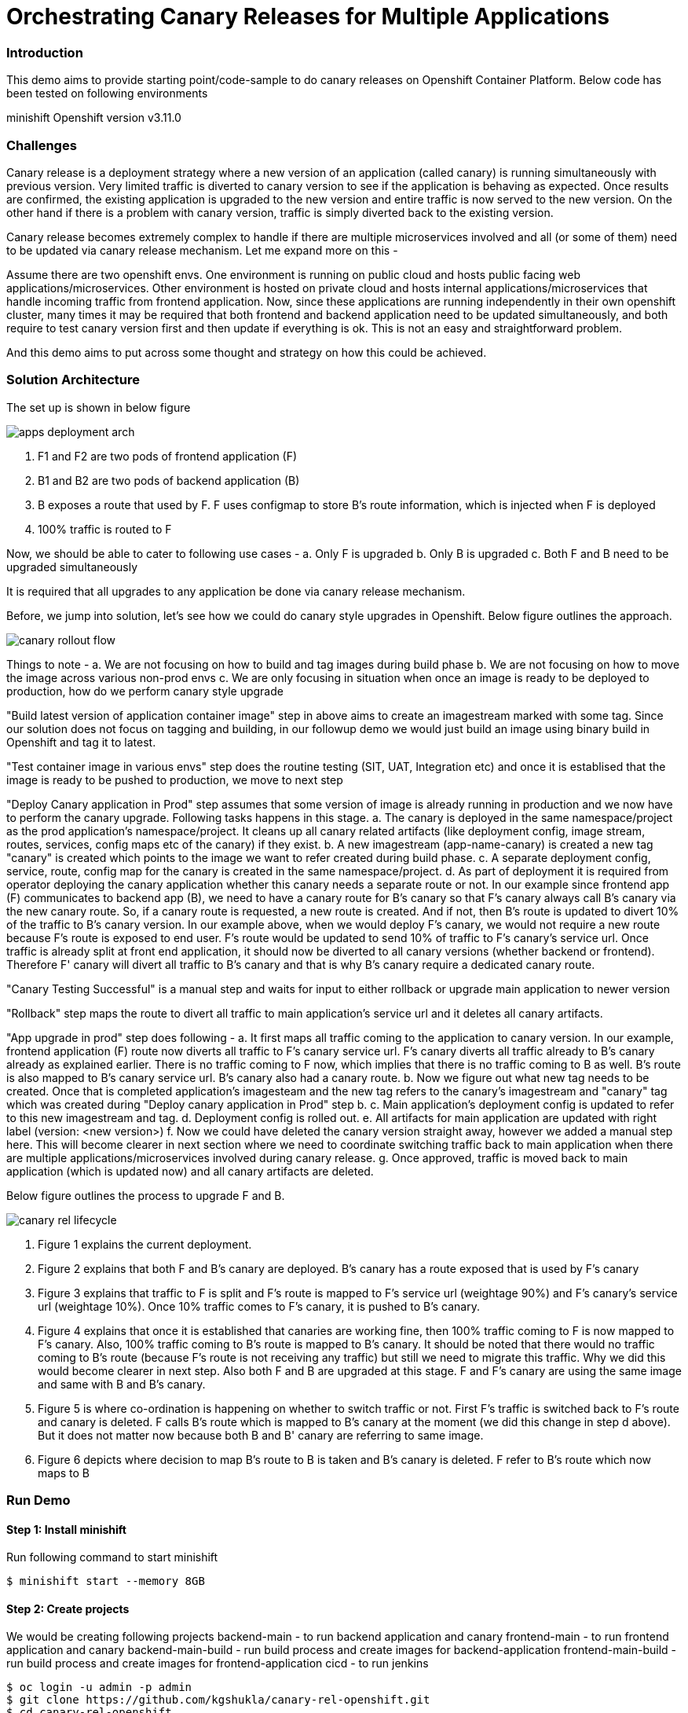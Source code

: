 = Orchestrating Canary Releases for Multiple Applications

=== Introduction

This demo aims to provide starting point/code-sample to do canary releases on Openshift Container Platform. Below code has been tested on following environments

minishift
Openshift version v3.11.0

=== Challenges

Canary release is a deployment strategy where a new version of an application (called canary) is running simultaneously with previous version. Very limited traffic is diverted to canary version to see if the application is behaving as expected. Once results are confirmed, the existing application is upgraded to the new version and entire traffic is now served to the new version. On the other hand if there is a problem with canary version, traffic is simply diverted back to the existing version.

Canary release becomes extremely complex to handle if there are multiple microservices involved and all (or some of them) need to be updated via canary release mechanism. Let me expand more on this - 

Assume there are two openshift envs. One environment is running on public cloud and hosts public facing web applications/microservices. Other environment is hosted on private cloud and hosts internal applications/microservices that handle incoming traffic from frontend application. Now, since these applications are running independently in their own openshift cluster, many times it may be required that both frontend and backend application need to be updated simultaneously, and both require to test canary version first and then update if everything is ok. This is not an easy and straightforward problem.

And this demo aims to put across some thought and strategy on how this could be achieved.

=== Solution Architecture

The set up is shown in below figure

image::docs/apps_deployment_arch.png[]

a. F1 and F2 are two pods of frontend application (F)
b. B1 and B2 are two pods of backend application (B)
c. B exposes a route that used by F. F uses configmap to store B's route information, which is injected when F is deployed
d. 100% traffic is routed to F

Now, we should be able to cater to following use cases -
a. Only F is upgraded
b. Only B is upgraded
c. Both F and B need to be upgraded simultaneously

It is required that all upgrades to any application be done via canary release mechanism.

Before, we jump into solution, let's see how we could do canary style upgrades in Openshift. Below figure outlines the approach. 

image::docs/canary_rollout_flow.png[]

Things to note -
a. We are not focusing on how to build and tag images during build phase
b. We are not focusing on how to move the image across various non-prod envs
c. We are only focusing in situation when once an image is ready to be deployed to production, how do we perform canary style upgrade


"Build latest version of application container image" step in above aims to create an imagestream marked with some tag. Since our solution does not focus on tagging and building, in our followup demo we would just build an image using binary build in Openshift and tag it to latest. 

"Test container image in various envs" step does the routine testing (SIT, UAT, Integration etc) and once it is establised that the image is ready to be pushed to production, we move to next step

"Deploy Canary application in Prod" step assumes that some version of image is already running in production and we now have to perform the canary upgrade. Following tasks happens in this stage. 
a. The canary is deployed in the same namespace/project as the prod application's namespace/project. It cleans up all canary related artifacts (like deployment config, image stream, routes, services, config maps etc of the canary) if they exist.
b. A new imagestream (app-name-canary) is created a new tag "canary" is created which points to the image we want to refer created during build phase.
c. A separate deployment config, service, route, config map for the canary is created in the same namespace/project.
d. As part of deployment it is required from operator deploying the canary application whether this canary needs a separate route or not. In our example since frontend app (F) communicates to backend app (B), we need to have a canary route for B's canary so that F's canary always call B's canary via the new canary route. So, if a canary route is requested, a new route is created. And if not, then B's route is updated to divert 10% of the traffic to B's canary version.
In our example above, when we would deploy F's canary, we would not require a new route because F's route is exposed to end user. F's route would be updated to send 10% of traffic to F's canary's service url. Once traffic is already split at front end application, it should now be diverted to all canary versions (whether backend or frontend). Therefore F' canary will divert all traffic to B's canary and that is why B's canary require a dedicated canary route.

"Canary Testing Successful" is a manual step and waits for input to either rollback or upgrade main application to newer version

"Rollback" step maps the route to divert all traffic to main application's service url and it deletes all canary artifacts. 

"App upgrade in prod" step does following -
a. It first maps all traffic coming to the application to canary version. In our example, frontend application (F) route now diverts all traffic to F's canary service url. F's canary diverts all traffic already to B's canary already as explained earlier. There is no traffic coming to F now, which implies that there is no traffic coming to B as well. B's route is also mapped to B's canary service url. B's canary also had a canary route.
b. Now we figure out what new tag needs to be created. Once that is completed application's imagesteam and the new tag refers to the canary's imagestream and "canary" tag which was created during "Deploy canary application in Prod" step b. 
c. Main application's deployment config is updated to refer to this new imagestream and tag. 
d. Deployment config is rolled out. 
e. All artifacts for main application are updated with right label (version: <new version>) 
f. Now we could have deleted the canary version straight away, however we added a manual step here. This will become clearer in next section where we need to coordinate switching traffic back to main application when there are multiple applications/microservices involved during canary release.
g. Once approved, traffic is moved back to main application (which is updated now) and all canary artifacts are deleted.

Below figure outlines the process to upgrade F and B. 

image::docs/canary_rel-lifecycle.png[]

a. Figure 1 explains the current deployment. 
b. Figure 2 explains that both F and B's canary are deployed. B's canary has a route exposed that is used by F's canary
c. Figure 3 explains that traffic to F is split and F's route is mapped to F's service url (weightage 90%) and F's canary's service url (weightage 10%). Once 10% traffic comes to F's canary, it is pushed to B's canary.
d. Figure 4 explains that once it is established that canaries are working fine, then 100% traffic coming to F is now mapped to F's canary. Also, 100% traffic coming to B's route is mapped to B's canary. It should be noted that there would no traffic coming to B's route (because F's route is not receiving any traffic) but still we need to migrate this traffic. Why we did this would become clearer in next step. Also both F and B are upgraded at this stage. F and F's canary are using the same image and same with B and B's canary.
e. Figure 5 is where co-ordination is happening on whether to switch traffic or not. First F's traffic is switched back to F's route and canary is deleted. F calls B's route which is mapped to B's canary at the moment (we did this change in step d above). But it does not matter now because both B and B' canary are referring to same image.
f. Figure 6 depicts where decision to map B's route to B is taken and B's canary is deleted. F refer to B's route which now maps to B

=== Run Demo
==== Step 1: Install minishift
Run following command to start minishift
----
$ minishift start --memory 8GB
----

==== Step 2: Create projects
We would be creating following projects
backend-main - to run backend application and canary
frontend-main - to run frontend application and canary
backend-main-build - run build process and create images for backend-application
frontend-main-build - run build process and create images for frontend-application
cicd - to run jenkins
----
$ oc login -u admin -p admin
$ git clone https://github.com/kgshukla/canary-rel-openshift.git
$ cd canary-rel-openshift
$ ./create-projects.sh
----

The script deploys jenkins in cicd project. Make sure jenkins is up and running in cicd project before progressing further.

==== Step 3: Create applications artifacts
We would deploy 2 templates for backend and frontend application. Each template has information on deployment config, services, routes, imagestreams to be used etc
----
$ oc project backend-main
$ oc create -f backend-main/yamls/backend-main-template.yaml
$ oc process template/backend-main-template --parameters=true
NAME                DESCRIPTION                                       GENERATOR           VALUE
APP_NAME            Name of your application                                              backend-main
APP_VERSION         Version of your application                                           1.1
PROJECT             Project/Namespace to deploy your application in                       backend-main
DOMAIN_NAME         Domain name of your openshift cluster                                 192.168.99.100.nip.io
DC_NAME             Deployment Config name of your application        
----
The last command showcase you what parameters are expected when you deploy the template. This template is parameterized and is used to create both main application and it's canary. The template would be deployed by Jenkins pipeline later. DOMAN_NAME parameter value may need to be changed depending on what url minishift IP. DC_NAME parameter is special and actually helps to create multiple artifacts (like Deploymentconfig, service, route etc) based on what value is set as DC_NAME. For example, when we deploy (via jenkins pipeline) main application we would provide DC_NAME=backend-main while for canary deployment we would provide DC_NAME=backend-main-canary. 

Open backend-main-template.yaml file and see how these parameters are getting used.

Run following command to deploy frontend-main-template
----
$ oc project frontend-main
$ oc create -f frontend-main/yamls/frontend-main-template.yaml
$ oc process template/frontend-main-template --parameters=true
NAME                DESCRIPTION                                       GENERATOR           VALUE
APP_NAME            Name of your application                                              frontend-main
APP_VERSION         Version of your application                                           1.1
PROJECT             Project/Namespace to deploy your application in                       frontend-main
DOMAIN_NAME         Domain name of your openshift cluster                                 192.168.99.100.nip.io
DC_NAME             Deployment Config name of your application                            
----

==== Step 4: Deploy Jenkins Pipeline in two projects

There are 4 pipelines created for this demo -
a. app-build-pipeline-template.yaml - This pipeline builds the project and create an imagestream with tag latest
b. app-deploy-pipeline-template.yaml - This pipeline deploys image created during build process. If you are deploying for the first time, then no canary is created. When you deploy the second time, a canary is created.
c. app-upgrade-pipeline-template.yaml - Once you are done testing your canary and it turns fine, then this pipeline is invoked to upgrade the main application to latest version.
d. app-canary-rollback-pipeline.yaml - In case canary testing fails, this pipeline is invoked to delete the traffic and route the traffic to main application.

We will deploy all these pipelines in "openshift" project, so that we could invoke them for both backend and frontend apps.
----
$ oc create -f jenkins_pipeline/app-build-pipeline-template.yaml -n openshift
$ oc create -f jenkins_pipeline/app-deploy-pipeline-template.yaml -n openshift
$ oc create -f jenkins_pipeline/app-upgrade-pipeline-template.yaml -n openshift
$ oc create -f jenkins_pipeline/app-canary-rollback-pipeline-template.yaml -n openshift
----

Let's analyze each of these templates

----
$ oc process app-main-build-pipeline -n openshift --parameters=true
NAME                DESCRIPTION                                                GENERATOR           VALUE
APP_NAME            Name of the application                                                        backend-main
APP_PROJECT         Project or Namespace where application would be deployed                       backend-main
GIT_SOURCE_URL      The source URL for the application                                             https://github.com/kgshukla/canary-rel-openshift.git
GIT_SOURCE_REF      The source Ref for the application                                             master
GIT_CONTEXT_PATH    Module within git project                                                      backend-main
----

All the parameters are pretty self-explanatory here

----
$ oc process app-main-deploy-pipeline -n openshift --parameters=true
NAME                DESCRIPTION                                                GENERATOR           VALUE
APP_NAME            Name of the application                                                        backend-main
APP_PROJECT         Project or Namespace where application would be deployed                       backend-main
CANARY_URL_REQ      Does Canary version require a new url                                          true
DOMAIN_NAME         Domain name of the cluster                                                     192.168.99.100.nip.io
----

CANARY_URL_REQ is special parameter that tells pipeline whether there is a route needed for the canary. As explained earlier, backend's canary application would need a route, however frontend would not need it.

As we start this pipeline, parameters like APP_NAME, APP_PROJECT, DOMAIN_NAME would be passed to earlier application template we created.
----
$oc process app-main-upgrade-pipeline -n openshift --parameters=true
NAME                DESCRIPTION                                                GENERATOR           VALUE
APP_NAME            Name of the application                                                        backend-main
APP_PROJECT         Project or Namespace where application would be deployed                       backend-main
----

Both parameters are self-explanatory

----
$ oc process app-main-canary-rollback-pipeline -n openshift --parameters=true
NAME                DESCRIPTION                                                GENERATOR           VALUE
APP_NAME            Name of the application                                                        backend-main
APP_PROJECT         Project or Namespace where application would be deployed                       backend-main
----

Both parameters are self-explanatory

==== Step 5: Deploy backend and frontend application

Follow this link:docs/apps_deployment.pdf[pdf] to deploy these two applications via web console. You can open the console via running $minishift console command.

Make sure version=1.1 is deployed for both frontend and backend application

----
# frontend
$ oc get dc -l app=frontend-main -l version=1.1 -n frontend-main
NAME            REVISION   DESIRED   CURRENT   TRIGGERED BY
frontend-main   1          3         3         config

# backend
$ oc get dc -l app=backend-main -l version=1.1 -n backend-main
NAME            REVISION   DESIRED   CURRENT   TRIGGERED BY
backend-main    1          3         3         config

----

Our state represents stage 1 in the below diagram

image:docs/canary_rel-lifecycle.png[]

==== Step 6: Deploy canaries for both applications

We would now deploy canary version of backend and frontend applications. We will start with backend first.

----
$ vim backend-main/src/main/java/com/example/backendmain/controller/BackendMainController.java

change this line 

String mesg = "BackendMain-v1: Hello from pod - " + podName + "!";

to

String mesg = "BackendMain-v2: Hello from pod - " + podName + "!";

and exit from the file.

$ git add backend-main/src/main/java/com/example/backendmain/controller/BackendMainController.java
$ git commit -m "changed to v2"
$ git push -u origin master

----

Run "backend-main-build-jenkins" again for backend-application to build a new jar file and imagestream. This time we would start the pipeline from commandline

----
$ oc project backend-main
$ oc start-build backend-main-build-jenkins -n backend-main
build.build.openshift.io/backend-main-build-jenkins-2 started

----

Wait for the build to finish. Look at the status on web console

image::docs/v2_build_backend-main.png[]

or run following command to verify that two images are present
----
$ oc describe is backend-main -n backend-main-build
Name:     backend-main
Namespace:    backend-main-build
Created:    43 minutes ago
Labels:     app=backend-main
      build=backend-main
      Annotations:    openshift.io/generated-by=OpenShiftNewBuild
      Docker Pull Spec: 172.30.1.1:5000/backend-main-build/backend-main
      Image Lookup:   local=false
      Unique Images:    2
      Tags:     1

      latest
        no spec tag

          * 172.30.1.1:5000/backend-main-build/backend-main@sha256:d78bb00b1dcaa65e90996c1b88cb8f87df2e17a8a01e736fe07855a7f5a723ae
                4 minutes ago
            172.30.1.1:5000/backend-main-build/backend-main@sha256:df5cb7a2b634f1937ca45fe0ef8ec6043566124025498163e6b1612d5989f22e
                26 minutes ago
----

Once build is completed, deploy canary version of backend-main via starting the "backend-main-deploy-jenkins" pipeline

----
$ oc start-build backend-main-deploy-jenkins -n backend-main
build.build.openshift.io/backend-main-deploy-jenkins-2 started

----

This will start the deployment of backend-main application. Since, this application v1 is already up and running, the pipeline would deploy a canary version of the app and would not perform a rolling upgrade.

----
$ oc get pods | grep backend-main
backend-main-1-2ql68          1/1       Running   0          29m
backend-main-1-n7pwv          1/1       Running   0          29m
backend-main-1-z6lg6          1/1       Running   0          29m
backend-main-canary-1-cg5hx   1/1       Running   0          2m
backend-main-canary-1-g8s4l   1/1       Running   0          2m
backend-main-canary-1-h7z2n   1/1       Running   0          2m

----

If you recall, while creating deploy pipeline for backend app, we specified that we need a canary url for the canary version. Run following command to make sure the canary url is working

----
$ oc get routes
NAME                  HOST/PORT                                                PATH      SERVICES              PORT       TERMINATION     WILDCARD
backend-main          backend-main-backend-main.192.168.99.100.nip.io                    backend-main          8080-tcp                   None
backend-main-canary   backend-main-canary-backend-main.192.168.99.100.nip.io             backend-main-canary   8080-tcp                   None
jenkins               jenkins-backend-main.192.168.99.100.nip.io                         jenkins               <all>      edge/Redirect   None

$ curl http://backend-main-canary-backend-main.192.168.99.100.nip.io
BackendMain-v2: Hello from pod - backend-main-canary-1-h7z2n!

$ curl http://backend-main-backend-main.192.168.99.100.nip.io
BackendMain-v1: Hello from pod - backend-main-1-n7pwv!

# to see all artifacts for canary version, run
$ oc get all -l app=backend-main -l version=canary
NAME                              READY     STATUS    RESTARTS   AGE
pod/backend-main-canary-1-cg5hx   1/1       Running   0          23m
pod/backend-main-canary-1-g8s4l   1/1       Running   0          23m
pod/backend-main-canary-1-h7z2n   1/1       Running   0          23m

NAME                                          DESIRED   CURRENT   READY     AGE
replicationcontroller/backend-main-canary-1   3         3         3         23m

NAME                          TYPE        CLUSTER-IP    EXTERNAL-IP   PORT(S)    AGE
service/backend-main-canary   ClusterIP   172.30.15.7   <none>        8080/TCP   23m

NAME                                                     REVISION   DESIRED   CURRENT   TRIGGERED BY
deploymentconfig.apps.openshift.io/backend-main-canary   1          3         3         config

NAME                                           HOST/PORT                                                PATH      SERVICES              PORT       TERMINATION   WILDCARD
route.route.openshift.io/backend-main-canary   backend-main-canary-backend-main.192.168.99.100.nip.io             backend-main-canary   8080-tcp                 None
----

Running above commands ensure that canary url is working and directing traffic to v2 version and the main application url is still intact and directs traffic to the already deployed main version (v1). Also, you could see that the canary version created its own deployment config, service, route, replication controller etc.

Let's now quickly deploy frontend canary. Our strategy was that frontend canary would direct traffic to backend canary. Frontend app was getting url from a configmap. which configmap to use is referred in deploymentconfig, which is defined in the template that we deployed (frontend-main-template.yaml) earlier. Open frontend-main-template.yaml and search for configMapRef and you would find that it refers to a configmap named {DC_NAME}-config. for canary version of frontend app the DC_NAME would generate to frontend-main-canary. Therefore we need to create a config map with this name and would provide backend.url key with canary url of backend app. In fact, every parameter that is supposed to be different for canary should be defined in this canary config map. 

----
$ oc project frontend-main
$ oc create configmap frontend-main-canary-config --from-literal=backendmain.url=http://backend-main-canary-backend-main.192.168.99.100.nip.io
configmap/frontend-main-config-canary created

# change file 
$ vim frontend-main/src/main/java/com/example/frontendmain/controller/FrontendMainController.java

# change this 
String frontendMsg = "FrontendMain-v1: served by pod - " + podName + "!"

# to 
String frontendMsg = "FrontendMain-v2: served by pod - " + podName + "!"

$ git add frontend-main/src/main/java/com/example/frontendmain/controller/FrontendMainController.java
$ git commit -m "changed to v2"
$ git push -u origin maste

# start build
$ oc start-build frontend-main-build-jenkins -n frontend-main
build.build.openshift.io/frontend-main-build-jenkins-2 started

# wait for build to finish, you could check on console or see if a new image is created in frontend-main-build project
$ oc describe is frontend-main -n frontend-main-build | grep Unique
Unique Images:    1

# wait until unique images changes to 2
$ oc describe is frontend-main -n frontend-main-build | grep Unique
Unique Images:    2

----

Now let's deploy the canary version of frontend app. Note that we didnt define during our deploy pipeline creation for frontend app that we need a new canary url for canary. This means that the main route that the frontend app has would split 90% traffic to original app while 10% to canary version.

----
$ oc start-build frontend-main-deploy-jenkins -n frontend-main
build.build.openshift.io/frontend-main-deploy-jenkins-2 started

# now wait for the deployment to complete
$ oc get pods -w | grep frontend
frontend-main-1-dhg9r          1/1       Running   0          2h
frontend-main-1-n9spz          1/1       Running   0          2h
frontend-main-1-qxv79          1/1       Running   0          2h
frontend-main-canary-1-5xr4m   1/1       Running   0          1h
frontend-main-canary-1-fxwhg   1/1       Running   0          1h
frontend-main-canary-1-nr8zs   1/1       Running   0          1h

# See the routes exposed and you would find only one
$ oc get routes | grep frontend
frontend-main   frontend-main-frontend-main.192.168.99.100.nip.io             frontend-main(70%),frontend-main-canary(30%)   8080-tcp                   None
jenkins         jenkins-frontend-main.192.168.99.100.nip.io                   jenkins                                        <all>      edge/Redirect   None

----

Now run the following script to ensure that traffic to frontend route is splitting between main version and canary version in ratio 70% and 30%.


----
$ while true; do curl http://frontend-main-frontend-main.192.168.99.100.nip.io; echo; sleep .5; done
FrontendMain-v1: served by pod - frontend-main-1-n9spz! :::: BackendMain-v1: Hello from pod - backend-main-1-2ql68!
FrontendMain-v2: served by pod - frontend-main-canary-1-fxwhg! :::: BackendMain-v2: Hello from pod - backend-main-canary-1-h7z2n!
FrontendMain-v2: served by pod - frontend-main-canary-1-5xr4m! :::: BackendMain-v2: Hello from pod - backend-main-canary-1-g8s4l!
FrontendMain-v1: served by pod - frontend-main-1-qxv79! :::: BackendMain-v1: Hello from pod - backend-main-1-z6lg6!
FrontendMain-v2: served by pod - frontend-main-canary-1-nr8zs! :::: BackendMain-v2: Hello from pod - backend-main-canary-1-cg5hx!
FrontendMain-v1: served by pod - frontend-main-1-dhg9r! :::: BackendMain-v1: Hello from pod - backend-main-1-n7pwv!
FrontendMain-v1: served by pod - frontend-main-1-n9spz! :::: BackendMain-v1: Hello from pod - backend-main-1-2ql68!
FrontendMain-v1: served by pod - frontend-main-1-qxv79! :::: BackendMain-v1: Hello from pod - backend-main-1-z6lg6!
FrontendMain-v1: served by pod - frontend-main-1-dhg9r! :::: BackendMain-v1: Hello from pod - backend-main-1-n7pwv!
FrontendMain-v1: served by pod - frontend-main-1-n9spz! :::: BackendMain-v1: Hello from pod - backend-main-1-2ql68!
FrontendMain-v1: served by pod - frontend-main-1-qxv79! :::: BackendMain-v1: Hello from pod - backend-main-1-z6lg6!

----

You could now notice that 70% traffic goes to FrontendMain-v1 and 30% goes to FrontendMain-v2 (canary version). Another thing to note here is that FrontendMain-v2 (which is the canary version) directs its traffic to BackendMain-v2 (canary version). This represents stage 3 in below diagram. 

image:docs/canary_rel-lifecycle.png[]

==== Step 7: Rollback canaries

Let's say that the canary version does not work and we need to roll back, we just need to rollback frontend first and then backend. We rollback frontend first because that's where the traffic gets diverted. We created rollback pipelines for both apps, and we just need to initiate them.

----
$ oc project frontend-main
$ oc start-build frontend-main-canary-rollback-jenkins -n frontend-main
build.build.openshift.io/frontend-main-canary-rollback-jenkins-1 started

# wait for the build to finish and you would see the canary versions are all deleted
$ oc get pods -w | grep frontend
frontend-main-1-dhg9r          1/1       Running       0          3h
frontend-main-1-n9spz          1/1       Running       0          3h
frontend-main-1-qxv79          1/1       Running       0          3h

# Run the script again to see 100% traffic is diverted to v1 version
$ while true; do curl http://frontend-main-frontend-main.192.168.99.100.nip.io; echo; sleep .5; done
FrontendMain-v1: served by pod - frontend-main-1-qxv79! :::: BackendMain-v1: Hello from pod - backend-main-1-n7pwv!
FrontendMain-v1: served by pod - frontend-main-1-dhg9r! :::: BackendMain-v1: Hello from pod - backend-main-1-2ql68!
FrontendMain-v1: served by pod - frontend-main-1-n9spz! :::: BackendMain-v1: Hello from pod - backend-main-1-z6lg6!
FrontendMain-v1: served by pod - frontend-main-1-qxv79! :::: BackendMain-v1: Hello from pod - backend-main-1-n7pwv!
FrontendMain-v1: served by pod - frontend-main-1-dhg9r! :::: BackendMain-v1: Hello from pod - backend-main-1-2ql68!
FrontendMain-v1: served by pod - frontend-main-1-n9spz! :::: BackendMain-v1: Hello from pod - backend-main-1-z6lg6!
FrontendMain-v1: served by pod - frontend-main-1-qxv79! :::: BackendMain-v1: Hello from pod - backend-main-1-n7pwv!
FrontendMain-v1: served by pod - frontend-main-1-dhg9r! :::: BackendMain-v1: Hello from pod - backend-main-1-2ql68!
FrontendMain-v1: served by pod - frontend-main-1-n9spz! :::: BackendMain-v1: Hello from pod - backend-main-1-z6lg6!
FrontendMain-v1: served by pod - frontend-main-1-qxv79! :::: BackendMain-v1: Hello from pod - backend-main-1-n7pwv!
FrontendMain-v1: served by pod - frontend-main-1-dhg9r! :::: BackendMain-v1: Hello from pod - backend-main-1-2ql68!
FrontendMain-v1: served by pod - frontend-main-1-n9spz! :::: BackendMain-v1: Hello from pod - backend-main-1-z6lg6!

# Ensure that backend-canary still exists
$ oc get pods -n backend-main | grep backend
backend-main-1-2ql68          1/1       Running   0          1h
backend-main-1-n7pwv          1/1       Running   0          1h
backend-main-1-z6lg6          1/1       Running   0          1h
backend-main-canary-1-cg5hx   1/1       Running   0          1h
backend-main-canary-1-g8s4l   1/1       Running   0          1h
backend-main-canary-1-h7z2n   1/1       Running   0          1h

# and the backend canary url is also active. It's just that no frontend app is pushing traffic to it
$ oc get routes -n backend-main
NAME                  HOST/PORT                                                PATH      SERVICES              PORT       TERMINATION     WILDCARD
backend-main          backend-main-backend-main.192.168.99.100.nip.io                    backend-main          8080-tcp                   None
backend-main-canary   backend-main-canary-backend-main.192.168.99.100.nip.io             backend-main-canary   8080-tcp                   None
jenkins               jenkins-backend-main.192.168.99.100.nip.io                         jenkins               <all>      edge/Redirect   None

----

We can rollback backend canary as well in a similar way where we submit the pipeline for backend app canary rollback. But there is no need to.

Let's just deploy canary version of frontend main again so that we could do upgrade in Step 8

----
# no need to build the image again 
$ oc start-build frontend-main-deploy-jenkins -n frontend-main

# wait for the build to finish and you would see the canary versions are all deleted
$ oc get pods -w | grep frontend
frontend-main-1-dhg9r          1/1       Running   0          3h
frontend-main-1-n9spz          1/1       Running   0          3h
frontend-main-1-qxv79          1/1       Running   0          3h
frontend-main-canary-1-8q8c4   1/1       Running   0          1h
frontend-main-canary-1-dd27m   1/1       Running   0          1h

# check the script again
$ while true; do curl http://frontend-main-frontend-main.192.168.99.100.nip.io; echo; sleep .5; done
FrontendMain-v1: served by pod - frontend-main-1-qxv79! :::: BackendMain-v1: Hello from pod - backend-main-1-n7pwv!
FrontendMain-v1: served by pod - frontend-main-1-dhg9r! :::: BackendMain-v1: Hello from pod - backend-main-1-2ql68!
FrontendMain-v1: served by pod - frontend-main-1-n9spz! :::: BackendMain-v1: Hello from pod - backend-main-1-z6lg6!
FrontendMain-v1: served by pod - frontend-main-1-qxv79! :::: BackendMain-v1: Hello from pod - backend-main-1-n7pwv!
FrontendMain-v1: served by pod - frontend-main-1-dhg9r! :::: BackendMain-v1: Hello from pod - backend-main-1-2ql68!
FrontendMain-v1: served by pod - frontend-main-1-n9spz! :::: BackendMain-v1: Hello from pod - backend-main-1-z6lg6!
FrontendMain-v1: served by pod - frontend-main-1-qxv79! :::: BackendMain-v1: Hello from pod - backend-main-1-n7pwv!
FrontendMain-v2: served by pod - frontend-main-canary-1-dd27m! :::: BackendMain-v2: Hello from pod - backend-main-canary-1-h7z2n!
FrontendMain-v1: served by pod - frontend-main-1-dhg9r! :::: BackendMain-v1: Hello from pod - backend-main-1-2ql68!
FrontendMain-v2: served by pod - frontend-main-canary-1-k6ww4! :::: BackendMain-v2: Hello from pod - backend-main-canary-1-g8s4l!
FrontendMain-v1: served by pod - frontend-main-1-n9spz! :::: BackendMain-v1: Hello from pod - backend-main-1-z6lg6!
FrontendMain-v2: served by pod - frontend-main-canary-1-8q8c4! :::: BackendMain

----

==== Step 8: Rolling upgrade

Now we should upgrade frontend first followed by backend because frontend is receiving all the traffic

----
# start the upgrade pipeline for frontend
$ oc start-build frontend-main-upgrade-jenkins -n frontend-main
build.build.openshift.io/frontend-main-upgrade-jenkins-1 started

# start the upgrade pipeline for backend
oc start-build backend-main-upgrade-jenkins -n backend-main
build.build.openshift.io/backend-main-upgrade-jenkins-1 started

# give like 1 min to complete this and run following script. All traffic would be served by canaries at this point in time
$ while true; do curl http://frontend-main-frontend-main.192.168.99.100.nip.io; echo; sleep .5; done
FrontendMain-v2: served by pod - frontend-main-canary-1-dd27m! :::: BackendMain-v2: Hello from pod - backend-main-canary-1-h7z2n!
FrontendMain-v2: served by pod - frontend-main-canary-1-k6ww4! :::: BackendMain-v2: Hello from pod - backend-main-canary-1-g8s4l!
FrontendMain-v2: served by pod - frontend-main-canary-1-8q8c4! :::: BackendMain-v2: Hello from pod - backend-main-canary-1-cg5hx!
FrontendMain-v2: served by pod - frontend-main-canary-1-dd27m! :::: BackendMain-v2: Hello from pod - backend-main-canary-1-h7z2n!
FrontendMain-v2: served by pod - frontend-main-canary-1-k6ww4! :::: BackendMain-v2: Hello from pod - backend-main-canary-1-g8s4l!
FrontendMain-v2: served by pod - frontend-main-canary-1-8q8c4! :::: BackendMain-v2: Hello from pod - backend-main-canary-1-cg5hx!
FrontendMain-v2: served by pod - frontend-main-canary-1-dd27m! :::: BackendMain-v2: Hello from pod - backend-main-canary-1-h7z2n!
FrontendMain-v2: served by pod - frontend-main-canary-1-k6ww4! :::: BackendMain-v2: Hello from pod - backend-main-canary-1-g8s4l!
FrontendMain-v2: served by pod - frontend-main-canary-1-8q8c4! :::: BackendMain-v2: Hello from pod - backend-main-canary-1-cg5hx!
FrontendMain-v2: served by pod - frontend-main-canary-1-dd27m! :::: BackendMain-v2: Hello from pod - backend-main-canary-1-h7z2n!
FrontendMain-v2: served by pod - frontend-main-canary-1-k6ww4! :::: BackendMain-v2: Hello from pod - backend-main-canary-1-g8s4l!
FrontendMain-v2: served by pod - frontend-main-canary-1-8q8c4! :::: BackendMain-v2: Hello from pod - backend-main-canary-1-cg5hx!


# meanwhile also note that both frontend and backend apps are upgraded to v2 version.
$ oc get dc -l version=1.2 -n frontend-main
NAME            REVISION   DESIRED   CURRENT   TRIGGERED BY
frontend-main   2          3         3         config

# make sure version 1.1 does not exists
$ oc get dc -l version=1.1 -n frontend-main
No resources found.

$ oc get dc -l version=1.2 -n backend-main
NAME           REVISION   DESIRED   CURRENT   TRIGGERED BY
backend-main   2          3         3         config

----

Currently our deployment is at Stage 4 in the below diagram.

image:docs/canary_rel-lifecycle.png[]

If you go to web console and look at frontend application pipeline below, it is now waiting for moving the traffic back to v1.2 version of the application and delete the canaries

image::docs/MoveTraffictoV2.png[]

Click on "Input Required" and then click on "Proceed" button. This will map frontend traffic back to v1.2 application and delete the frontend canary.

Our state looks like stage 5 in the below diagram

image:docs/canary_rel-lifecycle.png[]

----
$ while true; do curl http://frontend-main-frontend-main.192.168.99.100.nip.io; echo; sleep .5; done
FrontendMain-v2: served by pod - frontend-main-2-wn8w6! :::: BackendMain-v2: Hello from pod - backend-main-canary-1-h7z2n!
FrontendMain-v2: served by pod - frontend-main-2-987n7! :::: BackendMain-v2: Hello from pod - backend-main-canary-1-g8s4l!
FrontendMain-v2: served by pod - frontend-main-2-rjpdm! :::: BackendMain-v2: Hello from pod - backend-main-canary-1-cg5hx!
FrontendMain-v2: served by pod - frontend-main-2-wn8w6! :::: BackendMain-v2: Hello from pod - backend-main-canary-1-h7z2n!
FrontendMain-v2: served by pod - frontend-main-2-987n7! :::: BackendMain-v2: Hello from pod - backend-main-canary-1-g8s4l!
FrontendMain-v2: served by pod - frontend-main-2-rjpdm! :::: BackendMain-v2: Hello from pod - backend-main-canary-1-cg5hx!
FrontendMain-v2: served by pod - frontend-main-2-wn8w6! :::: BackendMain-v2: Hello from pod - backend-main-canary-1-h7z2n!
FrontendMain-v2: served by pod - frontend-main-2-987n7! :::: BackendMain-v2: Hello from pod - backend-main-canary-1-g8s4l!
FrontendMain-v2: served by pod - frontend-main-2-rjpdm! :::: BackendMain-v2: Hello from pod - backend-main-canary-1-cg5hx!
FrontendMain-v2: served by pod - frontend-main-2-wn8w6! :::: BackendMain-v2: Hello from pod - backend-main-canary-1-h7z2n!

----
The traffic goes to Frontend-v2 version served by frontend-main-2 pods (and not canary pods), however traffic from frontend is still going to canary version of backend app. This is because we have not yet switched traffic for backend application. Let's do that now. 

Go to webconsole. Select backend-main project and then click on Builds -> pipelines. You would see that the pipeline is waiting for your input to move the traffic from canary to v2 version of backend application. Click on "input Required" button and then click on proceed button.

Once completed, run the following script to ensure all traffic is going to upgraded versions of both applications

----
$ while true; do curl http://frontend-main-frontend-main.192.168.99.100.nip.io; echo; sleep .5; done 
FrontendMain-v2: served by pod - frontend-main-2-wn8w6! :::: BackendMain-v2: Hello from pod - backend-main-2-xld77!
FrontendMain-v2: served by pod - frontend-main-2-987n7! :::: BackendMain-v2: Hello from pod - backend-main-2-jr2ws!
FrontendMain-v2: served by pod - frontend-main-2-rjpdm! :::: BackendMain-v2: Hello from pod - backend-main-2-9fjzd!
FrontendMain-v2: served by pod - frontend-main-2-wn8w6! :::: BackendMain-v2: Hello from pod - backend-main-2-xld77!
FrontendMain-v2: served by pod - frontend-main-2-987n7! :::: BackendMain-v2: Hello from pod - backend-main-2-jr2ws!
FrontendMain-v2: served by pod - frontend-main-2-rjpdm! :::: BackendMain-v2: Hello from pod - backend-main-2-9fjzd!

# make sure no canaries exists
$ oc get all -l app=frontend-main -l version=canary -n frontend-main
No resources found.

$ oc get all -l app=backend-main -l version=canary -n backend-main
No resources found.

----

We are finally at stage 6 as depicted below

image:docs/canary_rel-lifecycle.png[]

=== Conclusion

For situations where you need to do A/B testing, Blue-Green or Canary deployments, you need to orchestrate the deployments of canaries, orchestrate canary urls and the logic in which we move the traffic back to the upgraded version. 
